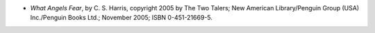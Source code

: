 .. title: Recent Reading: C. S. Harris
.. slug: c.-s.-harris_1
.. date: 2009-10-04 00:00:00 UTC-05:00
.. tags: recent reading,historical,mystery
.. category: books/read/2009/10
.. link: 
.. description: 
.. type: text


* `What Angels Fear`, by C. S. Harris, copyright 2005 by The Two
  Talers; New American Library/Penguin Group (USA) Inc./Penguin Books
  Ltd.; November 2005; ISBN 0-451-21669-5.

